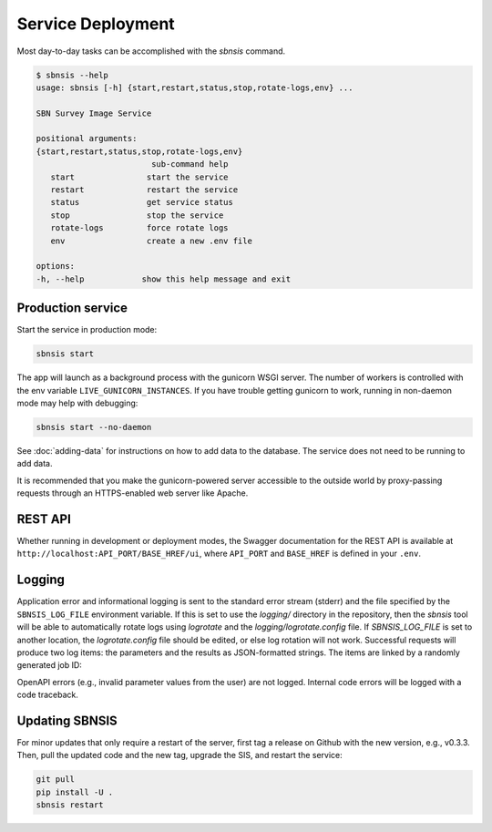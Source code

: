 Service Deployment
==================

Most day-to-day tasks can be accomplished with the `sbnsis` command.

.. code-block:: text

   $ sbnsis --help
   usage: sbnsis [-h] {start,restart,status,stop,rotate-logs,env} ...

   SBN Survey Image Service

   positional arguments:
   {start,restart,status,stop,rotate-logs,env}
                           sub-command help
      start               start the service
      restart             restart the service
      status              get service status
      stop                stop the service
      rotate-logs         force rotate logs
      env                 create a new .env file

   options:
   -h, --help            show this help message and exit


Production service
------------------

Start the service in production mode:

.. code:: bash

   sbnsis start

The app will launch as a background process with the gunicorn WSGI server. The number of workers is controlled with the env variable ``LIVE_GUNICORN_INSTANCES``. If you have trouble getting gunicorn to work, running in non-daemon mode may help with debugging:

.. code:: bash

    sbnsis start --no-daemon

See :doc:`adding-data` for instructions on how to add data to the database.  The service does not need to be running to add data.

It is recommended that you make the gunicorn-powered server accessible to the outside world by proxy-passing requests through an HTTPS-enabled web server like Apache.


REST API
--------

Whether running in development or deployment modes, the Swagger documentation for the REST API is available at ``http://localhost:API_PORT/BASE_HREF/ui``, where ``API_PORT`` and ``BASE_HREF`` is defined in your ``.env``.


Logging
-------

Application error and informational logging is sent to the standard error stream (stderr) and the file specified by the ``SBNSIS_LOG_FILE`` environment variable.  If this is set to use the `logging/` directory in the repository, then the `sbnsis` tool will be able to automatically rotate logs using `logrotate` and the `logging/logrotate.config` file.  If `SBNSIS_LOG_FILE` is set to another location, the `logrotate.config` file should be edited, or else log rotation will not work.  Successful requests will produce two log items: the parameters and the results as JSON-formatted strings. The items are linked by a randomly generated job ID:

.. code-bock:: text
   INFO 2021-02-17 14:10:16,960: {"job_id": "013f7515aa074ee58ad5929c8391a366", "id": "urn:nasa:pds:gbo.ast.neat.survey:data_tricam:p20021023_obsdata_20021023113833a", "ra": 47.4495603, "dec": 32.9424075, "size": "5arcmin", "format": "fits", "download": true}
   INFO 2021-02-17 14:10:18,339: {"job_id": "013f7515aa074ee58ad5929c8391a366", "filename": "/hylonome3/transient/tmpw8s8qj1b.fits", "download_filename": "20021023113833a.fit_47.4495632.94241_5arcmin.fits", "mime_type": "image/fits"}


OpenAPI errors (e.g., invalid parameter values from the user) are not logged.  Internal code errors will be logged with a code traceback.


Updating SBNSIS
---------------

For minor updates that only require a restart of the server, first tag a release on Github with the new version, e.g., v0.3.3.  Then, pull the updated code and the new tag, upgrade the SIS, and restart the service:

.. code:: bash

   git pull
   pip install -U .
   sbnsis restart
